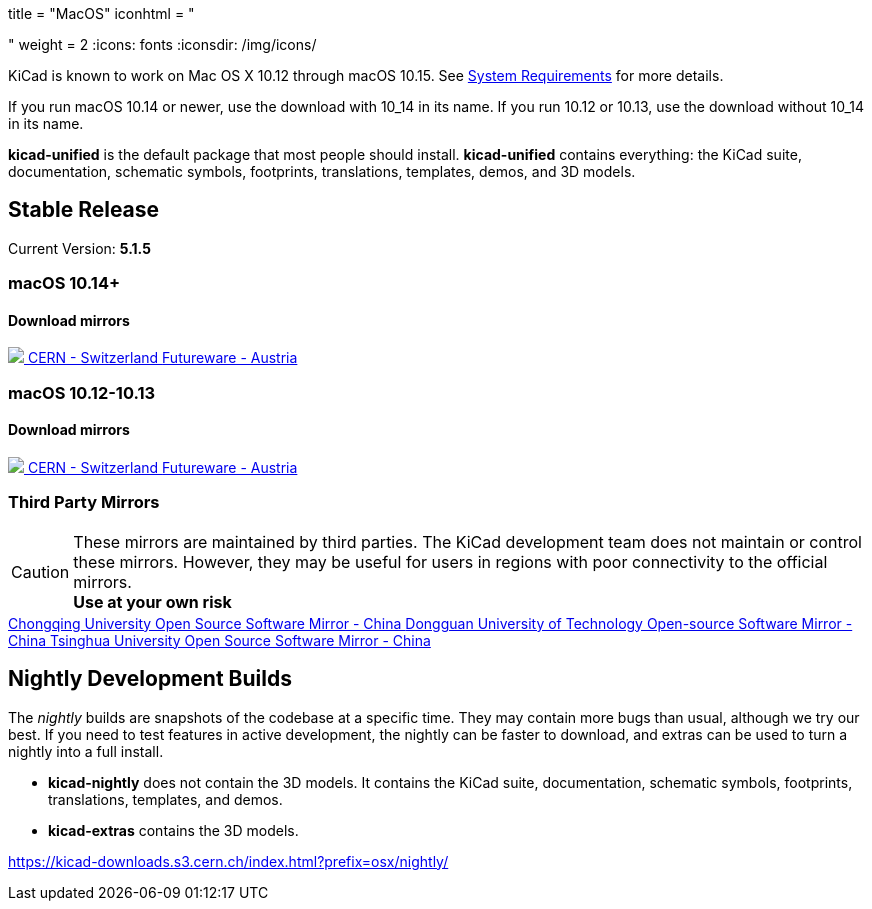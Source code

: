 +++
title = "MacOS"
iconhtml = "<div><i class='fab fa-apple'></i></div>"
weight = 2
+++
:icons: fonts
:iconsdir: /img/icons/

KiCad is known to work on Mac OS X 10.12 through macOS 10.15.  See
link:/help/system-requirements/[System Requirements] for more details.

If you run macOS 10.14 or newer, use the download with 10_14 in its name. If you run 10.12 or 10.13, use the download without 10_14 in its name.

*kicad-unified* is the default package that most people should install.  *kicad-unified* contains everything: the KiCad suite, documentation, schematic symbols, footprints, translations, templates, demos, and 3D models.


== Stable Release

Current Version: *5.1.5*

++++
<h3>macOS 10.14+</h3>
<h4>Download mirrors</h4>
<div class="list-group download-list-group">
	<a class="list-group-item" href="https://kicad-downloads.s3.cern.ch/osx/stable/kicad-unified-5.1.5-0-10_14.dmg">
		<img src="/img/about/cern-logo.png" /> CERN - Switzerland
	</a>
	<a class="list-group-item" href="http://www2.futureware.at/~nickoe/kicad-downloads-mirror/osx/stable/kicad-unified-5.1.5-0-10_14.dmg">
		Futureware - Austria
	</a>
</div>
++++


++++
<h3>macOS 10.12-10.13</h3>
<h4>Download mirrors</h4>
<div class="list-group download-list-group">
	<a class="list-group-item" href="https://kicad-downloads.s3.cern.ch/osx/stable/kicad-unified-5.1.5-0.dmg">
		<img src="/img/about/cern-logo.png" /> CERN - Switzerland
	</a>
	<a class="list-group-item" href="http://www2.futureware.at/~nickoe/kicad-downloads-mirror/osx/stable/kicad-unified-5.1.5-0.dmg">
		Futureware - Austria
	</a>
</div>
++++

=== Third Party Mirrors

CAUTION: These mirrors are maintained by third parties.
The KiCad development team does not maintain or control these mirrors.
However, they may be useful for users in regions with poor connectivity to the official mirrors. +
**Use at your own risk**


++++
<div class="list-group download-list-group">
	<a class="list-group-item" href="https://mirrors.cqu.edu.cn/kicad/">
		Chongqing University Open Source Software Mirror - China
	</a>
	<a class="list-group-item" href="https://mirrors.dgut.edu.cn/kicad/">
		 Dongguan University of Technology Open-source Software Mirror - China
	</a>
	<a class="list-group-item" href="https://mirror.tuna.tsinghua.edu.cn/kicad/">
		Tsinghua University Open Source Software Mirror - China
	</a>
</div>
++++

== Nightly Development Builds

The _nightly_ builds are snapshots of the codebase at a specific time. They may contain more bugs than usual, although we try our best.  If you need to test features in active development, the nightly can be faster to download, and extras can be used to turn a nightly into a full install.

- *kicad-nightly* does not contain the 3D models.  It contains the KiCad suite, documentation, schematic symbols, footprints, translations, templates, and demos.

- *kicad-extras* contains the 3D models.

https://kicad-downloads.s3.cern.ch/index.html?prefix=osx/nightly/

